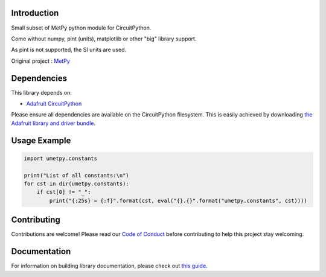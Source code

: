 Introduction
============


.. image:: https://readthedocs.org/projects/circuitpython-umetpy/badge/?version=latest
    :target: https://circuitpython-umetpy.readthedocs.io/
    :alt: Documentation Status


.. image:: https://img.shields.io/discord/327254708534116352.svg
    :target: https://adafru.it/discord
    :alt: Discord


.. image:: https://github.com/arofarn/CircuitPython_uMetPy/workflows/Build%20CI/badge.svg
    :target: https://github.com/arofarn/CircuitPython_Org_uMetPy/actions
    :alt: Build Status


.. image:: https://img.shields.io/badge/code%20style-black-000000.svg
    :target: https://github.com/psf/black
    :alt: Code Style: Black

Small subset of MetPy python module for CircuitPython.

Come without numpy, pint (units), matplotlib or other "big" library support.

As pint is not supported, the SI units are used.


Original project : `MetPy <https://unidata.github.io/MetPy/latest/index.html>`_

Dependencies
=============
This library depends on:

* `Adafruit CircuitPython <https://github.com/adafruit/circuitpython>`_

Please ensure all dependencies are available on the CircuitPython filesystem.
This is easily achieved by downloading
`the Adafruit library and driver bundle <https://circuitpython.org/libraries>`_.


Usage Example
=============

.. code-block:: python3

    import umetpy.constants

    print("List of all constants:\n")
    for cst in dir(umetpy.constants):
        if cst[0] != "_":
            print("{:25s} = {:f}".format(cst, eval("{}.{}".format("umetpy.constants", cst))))

Contributing
============

Contributions are welcome! Please read our `Code of Conduct
<https://github.com/arofarn/CircuitPython_Org_uMetPy/blob/HEAD/CODE_OF_CONDUCT.md>`_
before contributing to help this project stay welcoming.

Documentation
=============

For information on building library documentation, please check out
`this guide <https://learn.adafruit.com/creating-and-sharing-a-circuitpython-library/sharing-our-docs-on-readthedocs#sphinx-5-1>`_.
